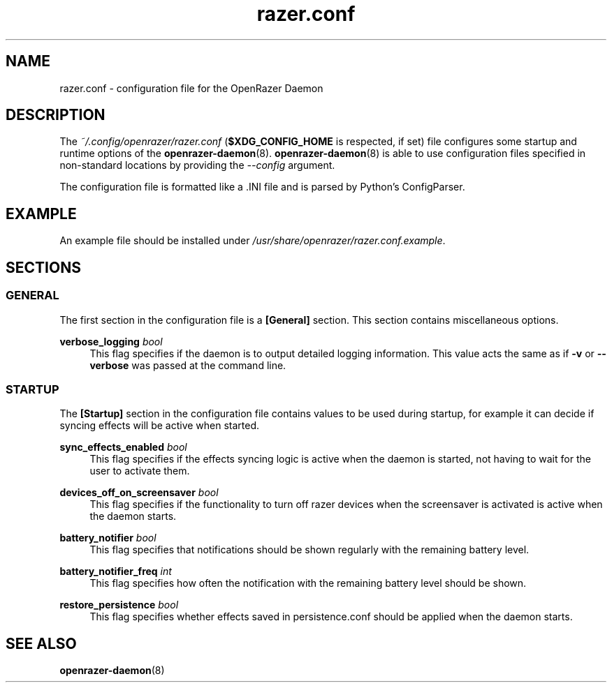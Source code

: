 .\" Generated by scdoc 1.11.1
.\" Complete documentation for this program is not available as a GNU info page
.ie \n(.g .ds Aq \(aq
.el       .ds Aq '
.nh
.ad l
.\" Begin generated content:
.TH "razer.conf" "5" "2021-10-03"
.P
.SH NAME
.P
razer.\&conf - configuration file for the OpenRazer Daemon
.P
.SH DESCRIPTION
.P
The \fI~/.\&config/openrazer/razer.\&conf\fR (\fB$XDG_CONFIG_HOME\fR is respected, if set) file configures some startup and runtime options of the \fBopenrazer-daemon\fR(8).\& \fBopenrazer-daemon\fR(8) is able to use configuration files specified in non-standard locations by providing the \fI--config\fR argument.\&
.P
The configuration file is formatted like a .\&INI file and is parsed by Python's ConfigParser.\&
.P
.SH EXAMPLE
.P
An example file should be installed under \fI/usr/share/openrazer/razer.\&conf.\&example\fR.\&
.P
.SH SECTIONS
.P
.SS GENERAL
.P
The first section in the configuration file is a \fB[General]\fR section.\& This section contains miscellaneous options.\&
.P
\fBverbose_logging\fR \fIbool\fR
.RS 4
This flag specifies if the daemon is to output detailed logging information.\& This value acts the same as if \fB-v\fR or \fB--verbose\fR was passed at the command line.\&
.P
.RE
.SS STARTUP
.P
The \fB[Startup]\fR section in the configuration file contains values to be used during startup, for example it can decide if syncing effects will be active when started.\&
.P
\fBsync_effects_enabled\fR \fIbool\fR
.RS 4
This flag specifies if the effects syncing logic is active when the daemon is started, not having to wait for the user to activate them.\&
.P
.RE
\fBdevices_off_on_screensaver\fR \fIbool\fR
.RS 4
This flag specifies if the functionality to turn off razer devices when the screensaver is activated is active when the daemon starts.\&
.P
.RE
\fBbattery_notifier\fR \fIbool\fR
.RS 4
This flag specifies that notifications should be shown regularly with the remaining battery level.\&
.P
.RE
\fBbattery_notifier_freq\fR \fIint\fR
.RS 4
This flag specifies how often the notification with the remaining battery level should be shown.\&
.P
.RE
\fBrestore_persistence\fR \fIbool\fR
.RS 4
This flag specifies whether effects saved in persistence.\&conf should be applied when the daemon starts.\&
.P
.RE
.SH SEE ALSO
.P
\fBopenrazer-daemon\fR(8)
